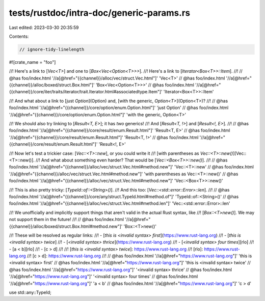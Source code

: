 tests/rustdoc/intra-doc/generic-params.rs
=========================================

Last edited: 2023-03-30 20:35:59

Contents:

.. code-block:: rs

    // ignore-tidy-linelength

#![crate_name = "foo"]

//! Here's a link to [`Vec<T>`] and one to [`Box<Vec<Option<T>>>`].
//! Here's a link to [`Iterator<Box<T>>::Item`].
//!
// @has foo/index.html '//a[@href="{{channel}}/alloc/vec/struct.Vec.html"]' 'Vec<T>'
// @has foo/index.html '//a[@href="{{channel}}/alloc/boxed/struct.Box.html"]' 'Box<Vec<Option<T>>>'
// @has foo/index.html '//a[@href="{{channel}}/core/iter/traits/iterator/trait.Iterator.html#associatedtype.Item"]' 'Iterator<Box<T>>::Item'

//! And what about a link to [just `Option`](Option) and, [with the generic, `Option<T>`](Option<T>)?
//!
// @has foo/index.html '//a[@href="{{channel}}/core/option/enum.Option.html"]' 'just Option'
// @has foo/index.html '//a[@href="{{channel}}/core/option/enum.Option.html"]' 'with the generic, Option<T>'

//! We should also try linking to [`Result<T, E>`]; it has *two* generics!
//! And [`Result<T, !>`] and [`Result<!, E>`].
//!
// @has foo/index.html '//a[@href="{{channel}}/core/result/enum.Result.html"]' 'Result<T, E>'
// @has foo/index.html '//a[@href="{{channel}}/core/result/enum.Result.html"]' 'Result<T, !>'
// @has foo/index.html '//a[@href="{{channel}}/core/result/enum.Result.html"]' 'Result<!, E>'

//! Now let's test a trickier case: [`Vec::<T>::new`], or you could write it
//! [with parentheses as `Vec::<T>::new()`][Vec::<T>::new()].
//! And what about something even harder? That would be [`Vec::<Box<T>>::new()`].
//!
// @has foo/index.html '//a[@href="{{channel}}/alloc/vec/struct.Vec.html#method.new"]' 'Vec::<T>::new'
// @has foo/index.html '//a[@href="{{channel}}/alloc/vec/struct.Vec.html#method.new"]' 'with parentheses as Vec::<T>::new()'
// @has foo/index.html '//a[@href="{{channel}}/alloc/vec/struct.Vec.html#method.new"]' 'Vec::<Box<T>>::new()'

//! This is also pretty tricky: [`TypeId::of::<String>()`].
//! And this too: [`Vec::<std::error::Error>::len`].
//!
// @has foo/index.html '//a[@href="{{channel}}/core/any/struct.TypeId.html#method.of"]' 'TypeId::of::<String>()'
// @has foo/index.html '//a[@href="{{channel}}/alloc/vec/struct.Vec.html#method.len"]' 'Vec::<std::error::Error>::len'

//! We unofficially and implicitly support things that aren't valid in the actual Rust syntax, like
//! [`Box::<T>new()`]. We may not support them in the future!
//!
// @has foo/index.html '//a[@href="{{channel}}/alloc/boxed/struct.Box.html#method.new"]' 'Box::<T>new()'

//! These will be resolved as regular links:
//! - [`this is <invalid syntax> first`](https://www.rust-lang.org)
//! - [`this is <invalid syntax> twice`]
//! - [`<invalid syntax> thrice`](https://www.rust-lang.org)
//! - [`<invalid syntax> four times`][rlo]
//! - [a < b][rlo]
//! - [c > d]
//!
//! [`this is <invalid syntax> twice`]: https://www.rust-lang.org
//! [rlo]: https://www.rust-lang.org
//! [c > d]: https://www.rust-lang.org
//!
// @has foo/index.html '//a[@href="https://www.rust-lang.org"]' 'this is <invalid syntax> first'
// @has foo/index.html '//a[@href="https://www.rust-lang.org"]' 'this is <invalid syntax> twice'
// @has foo/index.html '//a[@href="https://www.rust-lang.org"]' '<invalid syntax> thrice'
// @has foo/index.html '//a[@href="https://www.rust-lang.org"]' '<invalid syntax> four times'
// @has foo/index.html '//a[@href="https://www.rust-lang.org"]' 'a < b'
// @has foo/index.html '//a[@href="https://www.rust-lang.org"]' 'c > d'

use std::any::TypeId;



